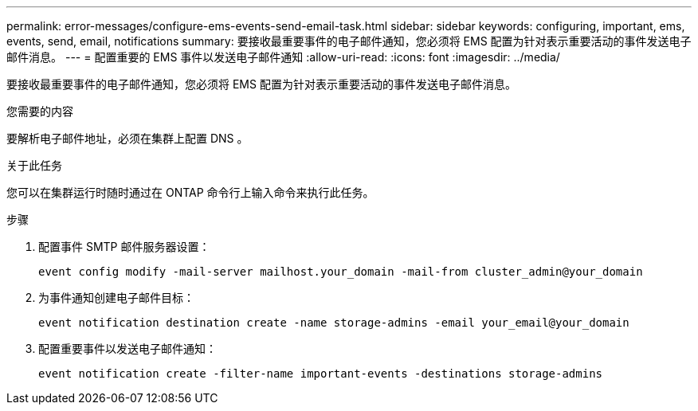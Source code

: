 ---
permalink: error-messages/configure-ems-events-send-email-task.html 
sidebar: sidebar 
keywords: configuring, important, ems, events, send, email, notifications 
summary: 要接收最重要事件的电子邮件通知，您必须将 EMS 配置为针对表示重要活动的事件发送电子邮件消息。 
---
= 配置重要的 EMS 事件以发送电子邮件通知
:allow-uri-read: 
:icons: font
:imagesdir: ../media/


[role="lead"]
要接收最重要事件的电子邮件通知，您必须将 EMS 配置为针对表示重要活动的事件发送电子邮件消息。

.您需要的内容
要解析电子邮件地址，必须在集群上配置 DNS 。

.关于此任务
您可以在集群运行时随时通过在 ONTAP 命令行上输入命令来执行此任务。

.步骤
. 配置事件 SMTP 邮件服务器设置：
+
`event config modify -mail-server mailhost.your_domain -mail-from cluster_admin@your_domain`

. 为事件通知创建电子邮件目标：
+
`event notification destination create -name storage-admins -email your_email@your_domain`

. 配置重要事件以发送电子邮件通知：
+
`event notification create -filter-name important-events -destinations storage-admins`


